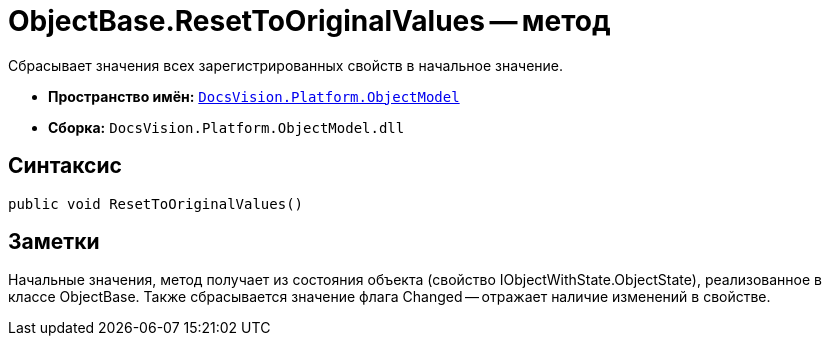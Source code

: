 = ObjectBase.ResetToOriginalValues -- метод

Сбрасывает значения всех зарегистрированных свойств в начальное значение.

* *Пространство имён:* `xref:api/DocsVision/Platform/ObjectModel/ObjectModel_NS.adoc[DocsVision.Platform.ObjectModel]`
* *Сборка:* `DocsVision.Platform.ObjectModel.dll`

== Синтаксис

[source,csharp]
----
public void ResetToOriginalValues()
----

== Заметки

Начальные значения, метод получает из состояния объекта (свойство IObjectWithState.ObjectState), реализованное в классе ObjectBase. Также сбрасывается значение флага Changed -- отражает наличие изменений в свойстве.
